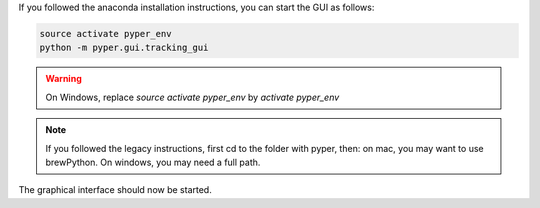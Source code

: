 If you followed the anaconda installation instructions, you can start the GUI as follows:

.. code-block:: bash

    source activate pyper_env
    python -m pyper.gui.tracking_gui

.. warning:: On Windows, replace *source activate pyper_env* by *activate pyper_env*

.. note:: If you followed the legacy instructions, first cd to the folder with pyper, then:
    on mac, you may want to use brewPython.
    On windows, you may need a full path.

The graphical interface should now be started.